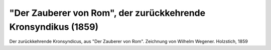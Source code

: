 "Der Zauberer von Rom", der zurückkehrende Kronsyndikus (1859)
==============================================================

.. image:: FZvR1-small.jpg
   :alt:

Der zurückkehrende Kronsyndicus, aus "Der Zauberer von Rom". Zeichnung von Wilhelm Wegener. Holzstich, 1859

.. rst-class:: source

  Aus: Die Gartenlaube. Leipzig. Nr. 34, [August] 1859
